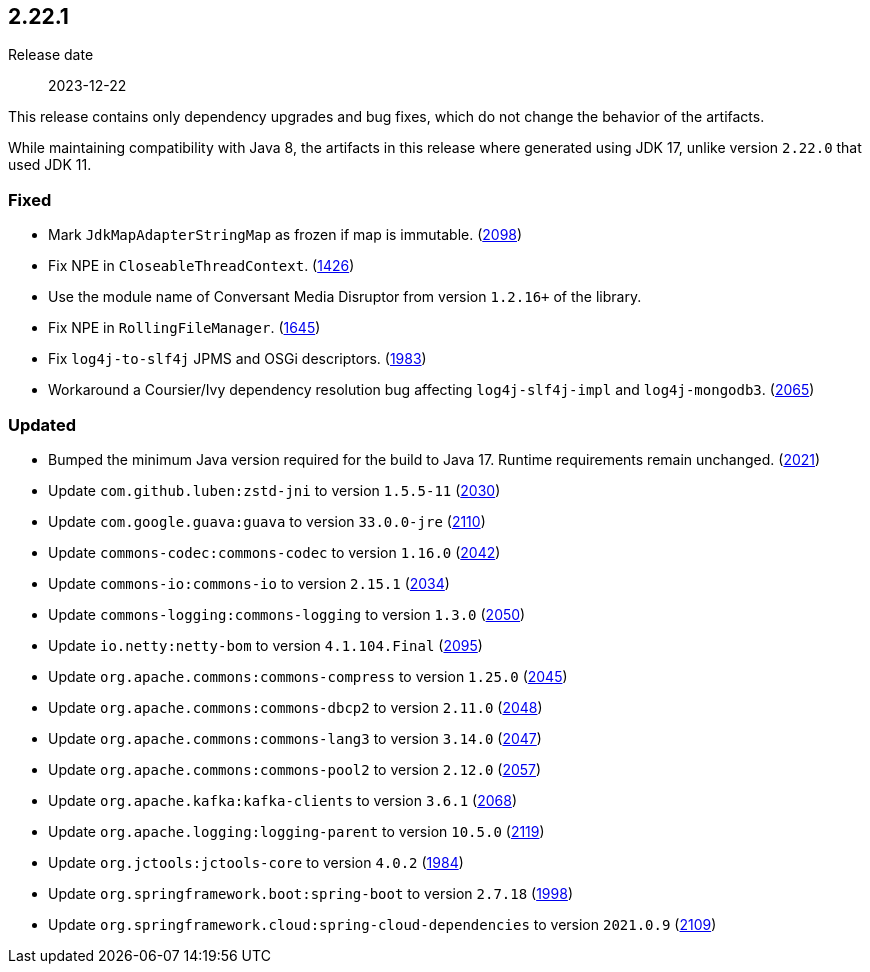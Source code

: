////
    Licensed to the Apache Software Foundation (ASF) under one or more
    contributor license agreements.  See the NOTICE file distributed with
    this work for additional information regarding copyright ownership.
    The ASF licenses this file to You under the Apache License, Version 2.0
    (the "License"); you may not use this file except in compliance with
    the License.  You may obtain a copy of the License at

         https://www.apache.org/licenses/LICENSE-2.0

    Unless required by applicable law or agreed to in writing, software
    distributed under the License is distributed on an "AS IS" BASIS,
    WITHOUT WARRANTIES OR CONDITIONS OF ANY KIND, either express or implied.
    See the License for the specific language governing permissions and
    limitations under the License.
////

[#release-notes-2-22-1]
== 2.22.1

Release date:: 2023-12-22

This release contains only dependency upgrades and bug fixes, which do not change the behavior of the artifacts.

While maintaining compatibility with Java 8, the artifacts in this release where generated using JDK 17, unlike version `2.22.0` that used JDK 11.


[#release-notes-2-22-1-fixed]
=== Fixed

* Mark `JdkMapAdapterStringMap` as frozen if map is immutable. (https://github.com/apache/logging-log4j2/issues/2098[2098])
* Fix NPE in `CloseableThreadContext`. (https://github.com/apache/logging-log4j2/pull/1426[1426])
* Use the module name of Conversant Media Disruptor from version `1.2.16+` of the library.
* Fix NPE in `RollingFileManager`. (https://github.com/apache/logging-log4j2/pull/1645[1645])
* Fix `log4j-to-slf4j` JPMS and OSGi descriptors. (https://github.com/apache/logging-log4j2/pull/1983[1983])
* Workaround a Coursier/Ivy dependency resolution bug affecting `log4j-slf4j-impl` and `log4j-mongodb3`. (https://github.com/apache/logging-log4j2/pull/2065[2065])

[#release-notes-2-22-1-updated]
=== Updated

* Bumped the minimum Java version required for the build to Java 17. Runtime requirements remain unchanged. (https://github.com/apache/logging-log4j2/issues/2021[2021])
* Update `com.github.luben:zstd-jni` to version `1.5.5-11` (https://github.com/apache/logging-log4j2/pull/2030[2030])
* Update `com.google.guava:guava` to version `33.0.0-jre` (https://github.com/apache/logging-log4j2/pull/2110[2110])
* Update `commons-codec:commons-codec` to version `1.16.0` (https://github.com/apache/logging-log4j2/pull/2042[2042])
* Update `commons-io:commons-io` to version `2.15.1` (https://github.com/apache/logging-log4j2/pull/2034[2034])
* Update `commons-logging:commons-logging` to version `1.3.0` (https://github.com/apache/logging-log4j2/pull/2050[2050])
* Update `io.netty:netty-bom` to version `4.1.104.Final` (https://github.com/apache/logging-log4j2/pull/2095[2095])
* Update `org.apache.commons:commons-compress` to version `1.25.0` (https://github.com/apache/logging-log4j2/pull/2045[2045])
* Update `org.apache.commons:commons-dbcp2` to version `2.11.0` (https://github.com/apache/logging-log4j2/pull/2048[2048])
* Update `org.apache.commons:commons-lang3` to version `3.14.0` (https://github.com/apache/logging-log4j2/pull/2047[2047])
* Update `org.apache.commons:commons-pool2` to version `2.12.0` (https://github.com/apache/logging-log4j2/pull/2057[2057])
* Update `org.apache.kafka:kafka-clients` to version `3.6.1` (https://github.com/apache/logging-log4j2/pull/2068[2068])
* Update `org.apache.logging:logging-parent` to version `10.5.0` (https://github.com/apache/logging-log4j2/pull/2119[2119])
* Update `org.jctools:jctools-core` to version `4.0.2` (https://github.com/apache/logging-log4j2/pull/1984[1984])
* Update `org.springframework.boot:spring-boot` to version `2.7.18` (https://github.com/apache/logging-log4j2/pull/1998[1998])
* Update `org.springframework.cloud:spring-cloud-dependencies` to version `2021.0.9` (https://github.com/apache/logging-log4j2/pull/2109[2109])
